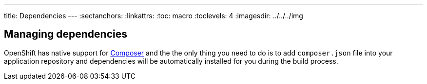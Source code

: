 ---
title: Dependencies
---
:sectanchors:
:linkattrs:
:toc: macro
:toclevels: 4
:imagesdir: ../../../img

== Managing dependencies

OpenShift has native support for https://getcomposer.org/[Composer] and the
the only thing you need to do is to add `composer.json` file into your
application repository and dependencies will be automatically installed for you
during the build process.
